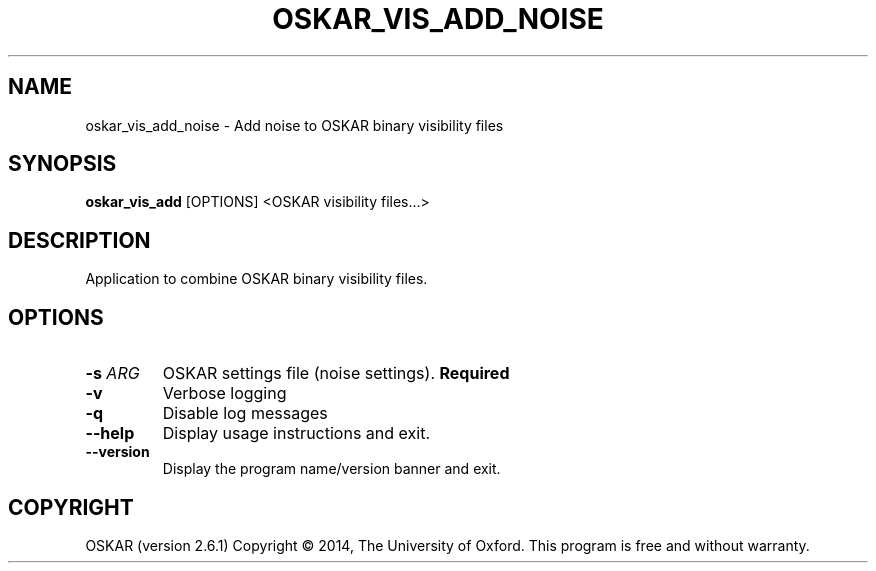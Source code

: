.TH "OSKAR_VIS_ADD_NOISE" "1" "August 2016" "oskar"
.SH NAME
oskar_vis_add_noise \- Add noise to OSKAR binary visibility files
.SH "SYNOPSIS"
.PP
\fBoskar_vis_add\fR [OPTIONS] <OSKAR visibility files...>
.SH DESCRIPTION
Application to combine OSKAR binary visibility files.
.SH OPTIONS
.TP
\fB\-s\fR \fIARG\fR
OSKAR settings file (noise settings). \fBRequired\fR
.TP
\fB\-v\fR
Verbose logging
.TP
\fB\-q\fR
Disable log messages
.TP
\fB\-\-help\fR
Display usage instructions and exit.
.TP
\fB\-\-version\fR
Display the program name/version banner and exit.
.SH COPYRIGHT
OSKAR (version 2.6.1)
Copyright \(co 2014, The University of Oxford.
This program is free and without warranty.
